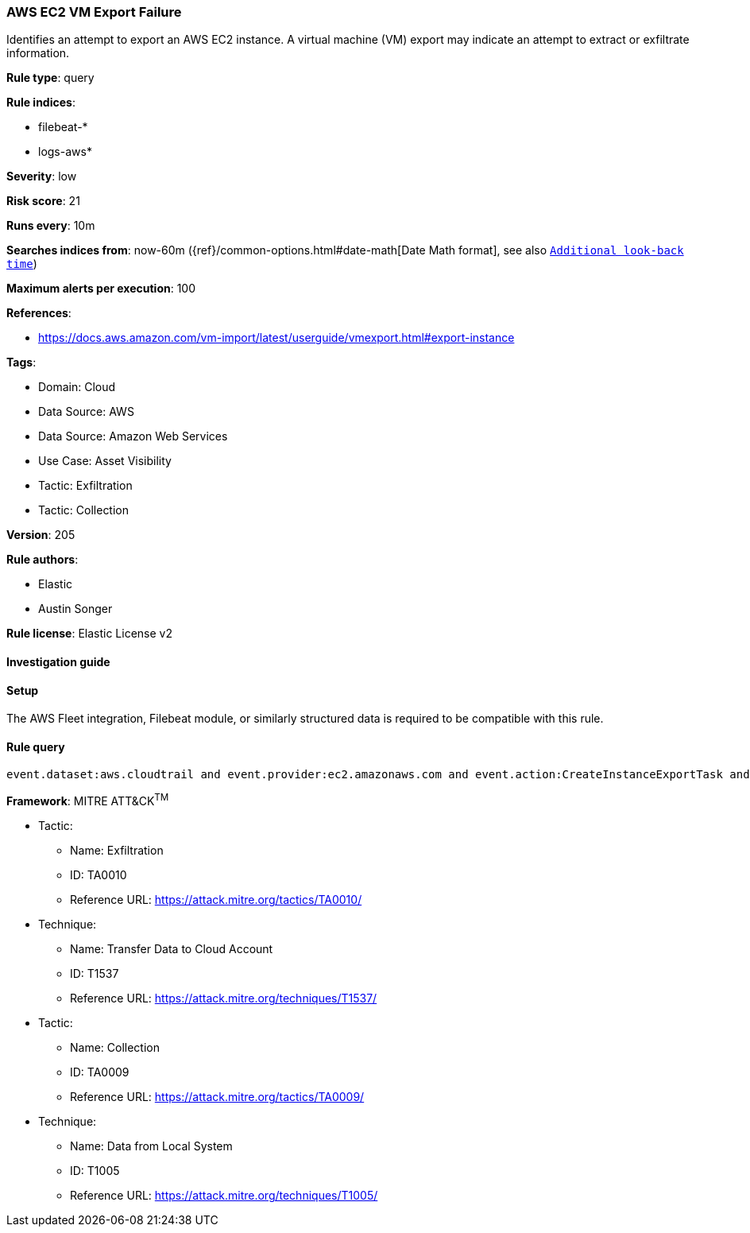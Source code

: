 [[aws-ec2-vm-export-failure]]
=== AWS EC2 VM Export Failure

Identifies an attempt to export an AWS EC2 instance. A virtual machine (VM) export may indicate an attempt to extract or exfiltrate information.

*Rule type*: query

*Rule indices*: 

* filebeat-*
* logs-aws*

*Severity*: low

*Risk score*: 21

*Runs every*: 10m

*Searches indices from*: now-60m ({ref}/common-options.html#date-math[Date Math format], see also <<rule-schedule, `Additional look-back time`>>)

*Maximum alerts per execution*: 100

*References*: 

* https://docs.aws.amazon.com/vm-import/latest/userguide/vmexport.html#export-instance

*Tags*: 

* Domain: Cloud
* Data Source: AWS
* Data Source: Amazon Web Services
* Use Case: Asset Visibility
* Tactic: Exfiltration
* Tactic: Collection

*Version*: 205

*Rule authors*: 

* Elastic
* Austin Songer

*Rule license*: Elastic License v2


==== Investigation guide






==== Setup



The AWS Fleet integration, Filebeat module, or similarly structured data is required to be compatible with this rule.


==== Rule query


[source, js]
----------------------------------
event.dataset:aws.cloudtrail and event.provider:ec2.amazonaws.com and event.action:CreateInstanceExportTask and event.outcome:failure

----------------------------------

*Framework*: MITRE ATT&CK^TM^

* Tactic:
** Name: Exfiltration
** ID: TA0010
** Reference URL: https://attack.mitre.org/tactics/TA0010/
* Technique:
** Name: Transfer Data to Cloud Account
** ID: T1537
** Reference URL: https://attack.mitre.org/techniques/T1537/
* Tactic:
** Name: Collection
** ID: TA0009
** Reference URL: https://attack.mitre.org/tactics/TA0009/
* Technique:
** Name: Data from Local System
** ID: T1005
** Reference URL: https://attack.mitre.org/techniques/T1005/
